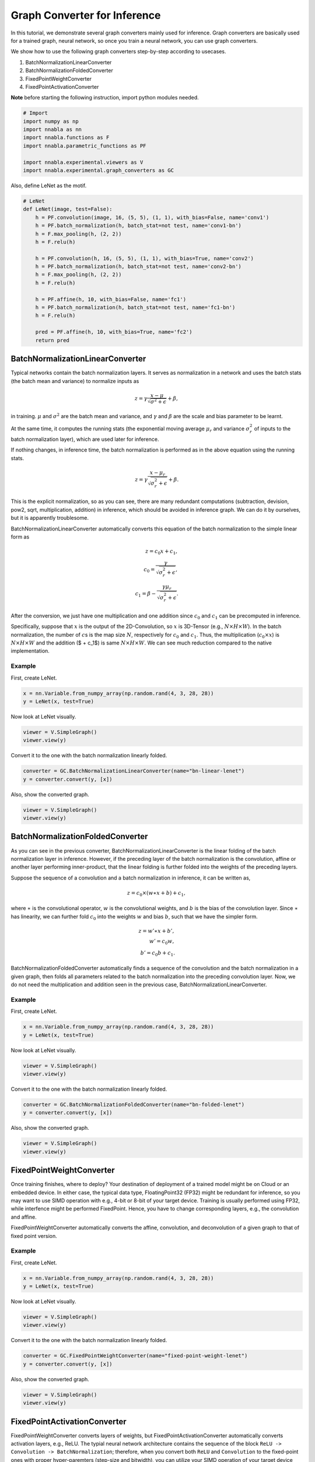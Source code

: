 
Graph Converter for Inference
=============================

In this tutorial, we demonstrate several graph converters mainly used
for inference. Graph converters are basically used for a trained graph,
neural network, so once you train a neural network, you can use graph
converters.

We show how to use the following graph converters step-by-step according
to usecases.

1. BatchNormalizationLinearConverter
2. BatchNormalizationFoldedConverter
3. FixedPointWeightConverter
4. FixedPointActivationConverter

**Note** before starting the following instruction, import python
modules needed.

.. code:: python

    # Import
    import numpy as np
    import nnabla as nn
    import nnabla.functions as F
    import nnabla.parametric_functions as PF
    
    import nnabla.experimental.viewers as V
    import nnabla.experimental.graph_converters as GC

Also, define LeNet as the motif.

.. code:: python

    # LeNet
    def LeNet(image, test=False):
        h = PF.convolution(image, 16, (5, 5), (1, 1), with_bias=False, name='conv1')
        h = PF.batch_normalization(h, batch_stat=not test, name='conv1-bn')
        h = F.max_pooling(h, (2, 2))
        h = F.relu(h)
    
        h = PF.convolution(h, 16, (5, 5), (1, 1), with_bias=True, name='conv2')
        h = PF.batch_normalization(h, batch_stat=not test, name='conv2-bn')
        h = F.max_pooling(h, (2, 2))
        h = F.relu(h)
         
        h = PF.affine(h, 10, with_bias=False, name='fc1')
        h = PF.batch_normalization(h, batch_stat=not test, name='fc1-bn')
        h = F.relu(h)
    
        pred = PF.affine(h, 10, with_bias=True, name='fc2')
        return pred


BatchNormalizationLinearConverter
---------------------------------

Typical networks contain the batch normalization layers. It serves as
normalization in a network and uses the batch stats (the batch mean and
variance) to normalize inputs as

.. math::


   z = \gamma \frac{x - \mu}{\sqrt{\sigma^2 + \epsilon}} + \beta,

in training. :math:`\mu` and :math:`\sigma^2` are the batch mean and
variance, and :math:`\gamma` and :math:`\beta` are the scale and bias
parameter to be learnt.

At the same time, it computes the running stats (the exponential moving
average :math:`\mu_r` and variance :math:`\sigma_r^2` of inputs to the
batch normalization layer), which are used later for inference.

If nothing changes, in inference time, the batch normalization is
performed as in the above equation using the running stats.

.. math::


   z = \gamma \frac{x - \mu_r}{\sqrt{\sigma_r^2 + \epsilon}} + \beta.

This is the explicit normalization, so as you can see, there are many
redundant computations (subtraction, devision, pow2, sqrt,
multiplication, addition) in inference, which should be avoided in
inference graph. We can do it by ourselves, but it is apparently
troublesome.

BatchNormalizationLinearConverter automatically converts this equation
of the batch normalization to the simple linear form as

.. math::


   z = c_0 x + c_1, \\
   c_0 = \frac{\gamma}{\sqrt{\sigma_r^2 + \epsilon}}, \\
   c_1 = \beta - \frac{\gamma \mu_r}{\sqrt{\sigma_r^2 + \epsilon}}.

After the conversion, we just have one multiplication and one addition
since :math:`c_0` and :math:`c_1` can be precomputed in inference.

Specifically, suppose that :math:`x` is the output of the
2D-Convolution, so :math:`x` is 3D-Tensor (e.g.,
:math:`N \times H \times W`). In the batch normalization, the number of
:math:`c`\ s is the map size :math:`N`, respectively for :math:`c_0` and
:math:`c_1`. Thus, the multiplication (:math:`c_0 \times x`) is
:math:`N \times H \times W` and the addition ($ + c\_1$) is same
:math:`N \times H \times W`. We can see much reduction compared to the
native implementation.

Example
~~~~~~~

First, create LeNet.

.. code:: python

    x = nn.Variable.from_numpy_array(np.random.rand(4, 3, 28, 28))
    y = LeNet(x, test=True)

Now look at LeNet visually.

.. code:: python

    viewer = V.SimpleGraph()
    viewer.view(y)

Convert it to the one with the batch normalization linearly folded.

.. code:: python

    converter = GC.BatchNormalizationLinearConverter(name="bn-linear-lenet")
    y = converter.convert(y, [x])

Also, show the converted graph.

.. code:: python

    viewer = V.SimpleGraph()
    viewer.view(y)

BatchNormalizationFoldedConverter
---------------------------------

As you can see in the previous converter,
BatchNormalizationLinearConverter is the linear folding of the batch
normalization layer in inference. However, if the preceding layer of the
batch normalization is the convolution, affine or another layer
performing inner-product, that the linear folding is further folded into
the weights of the preceding layers.

Suppose the sequence of a convolution and a batch normalization in
inference, it can be written as,

.. math::


   z = c_0 \times (w \ast x + b) + c_1,

where :math:`\ast` is the convolutional operator, :math:`w` is the
convolutional weights, and :math:`b` is the bias of the convolution
layer. Since :math:`\ast` has linearity, we can further fold :math:`c_0`
into the weights :math:`w` and bias :math:`b`, such that we have the
simpler form.

.. math::


   z = w' \ast x + b', \\
   w' = c_0 w, \\
   b' = c_0 b + c_1.

BatchNormalizationFoldedConverter automatically finds a sequence of the
convolution and the batch normalization in a given graph, then folds all
parameters related to the batch normalization into the preceding
convolution layer. Now, we do not need the multiplication and addition
seen in the previous case, BatchNormalizationLinearConverter.

Example
~~~~~~~

First, create LeNet.

.. code:: python

    x = nn.Variable.from_numpy_array(np.random.rand(4, 3, 28, 28))
    y = LeNet(x, test=True)

Now look at LeNet visually.

.. code:: python

    viewer = V.SimpleGraph()
    viewer.view(y)

Convert it to the one with the batch normalization linearly folded.

.. code:: python

    converter = GC.BatchNormalizationFoldedConverter(name="bn-folded-lenet")
    y = converter.convert(y, [x])

Also, show the converted graph.

.. code:: python

    viewer = V.SimpleGraph()
    viewer.view(y)

FixedPointWeightConverter
-------------------------

Once training finishes, where to deploy? Your destination of deployment
of a trained model might be on Cloud or an embedded device. In either
case, the typical data type, FloatingPoint32 (FP32) might be redundant
for inference, so you may want to use SIMD operation with e.g., 4-bit or
8-bit of your target device. Training is usually performed using FP32,
while interfence might be performed FixedPoint. Hence, you have to
change corresponding layers, e.g., the convolution and affine.

FixedPointWeightConverter automatically converts the affine,
convolution, and deconvolution of a given graph to that of fixed point
version.

Example
~~~~~~~

First, create LeNet.

.. code:: python

    x = nn.Variable.from_numpy_array(np.random.rand(4, 3, 28, 28))
    y = LeNet(x, test=True)

Now look at LeNet visually.

.. code:: python

    viewer = V.SimpleGraph()
    viewer.view(y)

Convert it to the one with the batch normalization linearly folded.

.. code:: python

    converter = GC.FixedPointWeightConverter(name="fixed-point-weight-lenet")
    y = converter.convert(y, [x])

Also, show the converted graph.

.. code:: python

    viewer = V.SimpleGraph()
    viewer.view(y)

FixedPointActivationConverter
-----------------------------

FixedPointWeightConverter converts layers of weights, but
FixedPointActivationConverter automatically converts activation layers,
e.g., ReLU. The typial neural network architecture contains the sequence
of the block ``ReLU -> Convolution -> BatchNormalization``; therefore,
when you convert both ``ReLU`` and ``Convolution`` to the fixed-point
ones with proper hyper-paremters (step-size and bitwidth), you can
utilize your SIMD operation of your target device because both of the
weights and inputs of the convolution are fixed-point.

Example
~~~~~~~

First, create LeNet.

.. code:: python

    x = nn.Variable.from_numpy_array(np.random.rand(4, 3, 28, 28))
    y = LeNet(x, test=True)

Now look at LeNet visually.

.. code:: python

    viewer = V.SimpleGraph()
    viewer.view(y)

Convert it to the one with the batch normalization linearly folded.

.. code:: python

    converter = GC.FixedPointActivationConverter(name="fixed-point-activation-lenet")
    y = converter.convert(y, [x])

Also, show the converted graph.

.. code:: python

    viewer = V.SimpleGraph()
    viewer.view(y)

Tipically, FixedPointWeightConverter and FixedPointActivationConverter
are used togather. For such purposes, you can use
``GC.SequentialConverter``.

.. code:: python

    converter_w = GC.FixedPointWeightConverter(name="fixed-point-lenet")
    converter_a = GC.FixedPointActivationConverter(name="fixed-point-lenet")
    converter = GC.SequentialConverter([converter_w, converter_a])
    y = converter.convert(y, [x])

Needless to say, ``GC.SequentialConverter`` is not limited to using this
case. One you creat your own ``Conveterter``\ s, then you can add these
converters to ``GC.SequentialConverter`` if these are used togather.

Look at the converted graph visually.

.. code:: python

    viewer = V.SimpleGraph()
    viewer.view(y)

